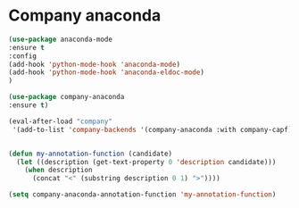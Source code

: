 * Company anaconda
#+begin_src emacs-lisp
(use-package anaconda-mode
:ensure t
:config
(add-hook 'python-mode-hook 'anaconda-mode)
(add-hook 'python-mode-hook 'anaconda-eldoc-mode)
)

(use-package company-anaconda
:ensure t)

(eval-after-load "company"
 '(add-to-list 'company-backends '(company-anaconda :with company-capf)))


(defun my-annotation-function (candidate)
  (let ((description (get-text-property 0 'description candidate)))
    (when description
      (concat "<" (substring description 0 1) ">"))))

(setq company-anaconda-annotation-function 'my-annotation-function)
#+end_src
